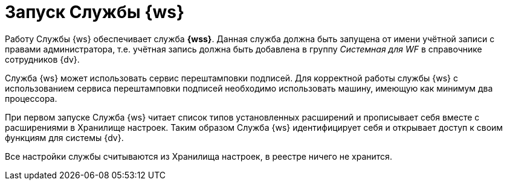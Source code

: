 = Запуск Службы {ws}

Работу Службы {ws} обеспечивает служба *{wss}*. Данная служба должна быть запущена от имени учётной записи с правами администратора, т.е. учётная запись должна быть добавлена в группу _Системная для WF_ в справочнике сотрудников {dv}.

Cлужба {ws} может использовать сервис перештамповки подписей. Для корректной работы службы {ws} с использованием сервиса перештамповки подписей необходимо использовать машину, имеющую как минимум два процессора.

При первом запуске Служба {ws} читает список типов установленных расширений и прописывает себя вместе с расширениями в Хранилище настроек. Таким образом Служба {ws} идентифицирует себя и открывает доступ к своим функциям для системы {dv}.

Все настройки службы считываются из Хранилища настроек, в реестре ничего не хранится.
